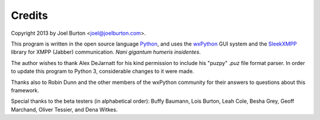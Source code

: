 Credits
=======

Copyright 2013 by Joel Burton <joel@joelburton.com>.

This program is written in the open source language `Python
<http://python.org>`_, and uses the `wxPython <http://wxpython.org>`_
GUI system and the `SleekXMPP <http://sleekxmpp.com>`_ library
for XMPP (Jabber) communication. *Nani gigantum humeris insidentes*.

The author wishes to thank Alex DeJarnatt for his kind
permission to include his "puzpy" `.puz` file format parser. In order
to update this program to Python 3, considerable changes to it
were made.

Thanks also to Robin Dunn and the other members of the wxPython
community for their answers to questions about this framework.

Special thanks to the beta testers (in alphabetical order):
Buffy Baumann, Lois Burton, Leah Cole, Besha Grey, Geoff Marchand, 
Oliver Tessier, and Dena Witkes.

